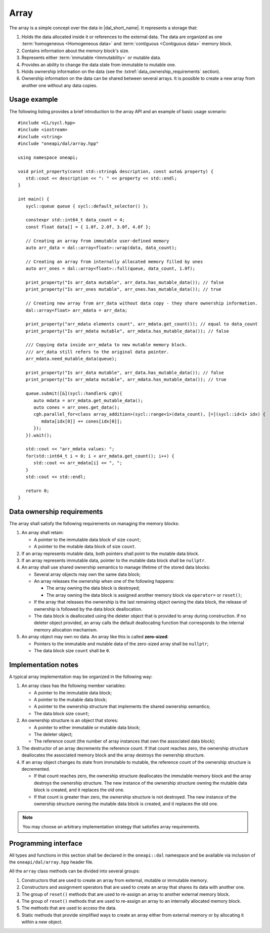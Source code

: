 .. SPDX-FileCopyrightText: 2019-2020 Intel Corporation
..
.. SPDX-License-Identifier: CC-BY-4.0

.. highlight:: cpp
.. default-domain:: cpp

=====
Array
=====

The array is a simple concept over the data in |dal_short_name|. It represents
a storage that:

1. Holds the data allocated inside it or references to the external data. The
   data are organized as one :term:`homogeneous <Homogeneous data>` and
   :term:`contiguous <Contiguous data>` memory block.

2. Contains information about the memory block's size.

3. Represents either :term:`immutable <Immutability>` or mutable data.

4. Provides an ability to change the data state from immutable to
   mutable one.

5. Holds ownership information on the data (see the :txtref:`data_ownership_requirements` section).

6. Ownership information on the data can be shared between several arrays. It is
   possible to create a new array from another one without any data copies.

-------------
Usage example
-------------

The following listing provides a brief introduction to the array API and an example of basic
usage scenario:

::

   #include <CL/sycl.hpp>
   #include <iostream>
   #include <string>
   #include "oneapi/dal/array.hpp"

   using namespace oneapi;

   void print_property(const std::string& description, const auto& property) {
      std::cout << description << ": " << property << std::endl;
   }

   int main() {
      sycl::queue queue { sycl::default_selector() };

      constexpr std::int64_t data_count = 4;
      const float data[] = { 1.0f, 2.0f, 3.0f, 4.0f };

      // Creating an array from immutable user-defined memory
      auto arr_data = dal::array<float>::wrap(data, data_count);

      // Creating an array from internally allocated memory filled by ones
      auto arr_ones = dal::array<float>::full(queue, data_count, 1.0f);

      print_property("Is arr_data mutable", arr_data.has_mutable_data()); // false
      print_property("Is arr_ones mutable", arr_ones.has_mutable_data()); // true

      // Creating new array from arr_data without data copy - they share ownership information.
      dal::array<float> arr_mdata = arr_data;

      print_property("arr_mdata elements count", arr_mdata.get_count()); // equal to data_count
      print_property("Is arr_mdata mutable", arr_mdata.has_mutable_data()); // false

      /// Copying data inside arr_mdata to new mutable memory block.
      /// arr_data still refers to the original data pointer.
      arr_mdata.need_mutable_data(queue);

      print_property("Is arr_data mutable", arr_data.has_mutable_data()); // false
      print_property("Is arr_mdata mutable", arr_mdata.has_mutable_data()); // true

      queue.submit([&](sycl::handler& cgh){
         auto mdata = arr_mdata.get_mutable_data();
         auto cones = arr_ones.get_data();
         cgh.parallel_for<class array_addition>(sycl::range<1>(data_count), [=](sycl::id<1> idx) {
            mdata[idx[0]] += cones[idx[0]];
         });
      }).wait();

      std::cout << "arr_mdata values: ";
      for(std::int64_t i = 0; i < arr_mdata.get_count(); i++) {
         std::cout << arr_mdata[i] << ", ";
      }
      std::cout << std::endl;

      return 0;
   }

.. _data_ownership_requirements:

---------------------------
Data ownership requirements
---------------------------

The array shall satisfy the following requirements on managing the memory blocks:

1. An array shall retain:

   -  A pointer to the immutable data block of size ``count``;

   -  A pointer to the mutable data block of size ``count``.

2. If an array represents mutable data, both pointers shall point to the mutable data block.

3. If an array represents immutable data, pointer to the mutable data block shall be ``nullptr``.

4. An array shall use shared ownership semantics to manage lifetime of the stored data blocks:

   - Several array objects may own the same data block;

   - An array releases the ownership when one of the following happens:

     - The array owning the data block is destroyed;

     - The array owning the data block is assigned another memory block via
       ``operator=`` or ``reset()``;

   - If the array that releases the ownership is the last remaining object owning the data block,
     the release of ownership is followed by the data block deallocation.

   - The data block is deallocated using the deleter object that is provided to array during
     construction. If no deleter object provided, an array calls the default deallocating
     function that corresponds to the internal memory allocation mechanism.

5. An array object may own no data. An array like this is called **zero-sized**:

   - Pointers to the immutable and mutable data of the zero-sized array shall be ``nullptr``;
   - The data block size ``count`` shall be ``0``.


.. _implementation_notes:

--------------------
Implementation notes
--------------------
A typical array implementation may be organized in the following way:

1. An array class has the following member variables:

   - A pointer to the immutable data block;

   - A pointer to the mutable data block;

   - A pointer to the ownership structure that implements the shared ownership semantics;

   - The data block size ``count``;

2. An ownership structure is an object that stores:

   - A pointer to either immutable or mutable data block;

   - The deleter object;

   - The reference count (the number of array instances that own the associated data block);

3. The destructor of an array decrements the reference count. If that count reaches zero, the
   ownership structure deallocates the associated memory block and the array destroys the ownership
   structure.

4. If an array object changes its state from immutable to mutable, the reference count of the
   ownership structure is decremented.

   - If that count reaches zero, the ownership structure
     deallocates the immutable memory block and the array destroys the ownership structure. The new
     instance of the ownership structure owning the mutable data block is created, and it replaces the old one.

   - If that count is greater than zero, the ownership structure is not destroyed. The new
     instance of the ownership structure owning the mutable data block is created, and it replaces the old
     one.

.. TODO: Add note regarding thread safety

.. note::
   You may choose an arbitrary implementation strategy that satisfies array requirements.


.. _programming_interface:

---------------------
Programming interface
---------------------

All types and functions in this section shall be declared in the
``oneapi::dal`` namespace and be available via inclusion of the
``oneapi/dal/array.hpp`` header file.

All the ``array`` class methods can be divided into several groups:

1. Constructors that are used to create an array from external, mutable or
   immutable memory.

2. Constructors and assignment operators that are used to create an array that shares its data
   with another one.

3. The group of ``reset()`` methods that are used to re-assign an array to another external
   memory block.

4. The group of ``reset()`` methods that are used to re-assign an array to an internally
   allocated memory block.

5. The methods that are used to access the data.

6. Static methods that provide simplified ways to create an array either from external
   memory or by allocating it within a new object.

.. onedal_class:: oneapi::dal::array
